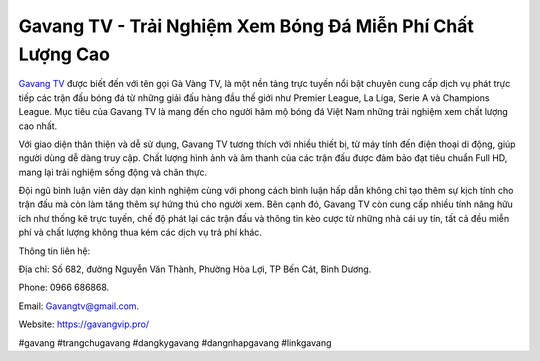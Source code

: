 Gavang TV - Trải Nghiệm Xem Bóng Đá Miễn Phí Chất Lượng Cao
===================================

`Gavang TV <https://gavangvip.pro/>`_ được biết đến với tên gọi Gà Vàng TV, là một nền tảng trực tuyến nổi bật chuyên cung cấp dịch vụ phát trực tiếp các trận đấu bóng đá từ những giải đấu hàng đầu thế giới như Premier League, La Liga, Serie A và Champions League. Mục tiêu của Gavang TV là mang đến cho người hâm mộ bóng đá Việt Nam những trải nghiệm xem chất lượng cao nhất.

Với giao diện thân thiện và dễ sử dụng, Gavang TV tương thích với nhiều thiết bị, từ máy tính đến điện thoại di động, giúp người dùng dễ dàng truy cập. Chất lượng hình ảnh và âm thanh của các trận đấu được đảm bảo đạt tiêu chuẩn Full HD, mang lại trải nghiệm sống động và chân thực.

Đội ngũ bình luận viên dày dạn kinh nghiệm cùng với phong cách bình luận hấp dẫn không chỉ tạo thêm sự kịch tính cho trận đấu mà còn làm tăng thêm sự hứng thú cho người xem. Bên cạnh đó, Gavang TV còn cung cấp nhiều tính năng hữu ích như thống kê trực tuyến, chế độ phát lại các trận đấu và thông tin kèo cược từ những nhà cái uy tín, tất cả đều miễn phí và chất lượng không thua kém các dịch vụ trả phí khác.

Thông tin liên hệ: 

Địa chỉ: Số 682, đường Nguyễn Văn Thành, Phường Hòa Lợi, TP Bến Cát, Bình Dương. 

Phone: 0966 686868. 

Email: Gavangtv@gmail.com. 

Website: https://gavangvip.pro/ 

#gavang #trangchugavang #dangkygavang #dangnhapgavang #linkgavang
